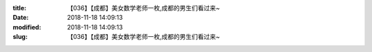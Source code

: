 
:title: 【036】【成都】美女数学老师一枚,成都的男生们看过来~
:date: 2018-11-18 14:09:13
:modified: 2018-11-18 14:09:13
:slug: 【036】【成都】美女数学老师一枚,成都的男生们看过来~


.. raw:: html
    :file: html/【036】【成都】美女数学老师一枚,成都的男生们看过来~.html
